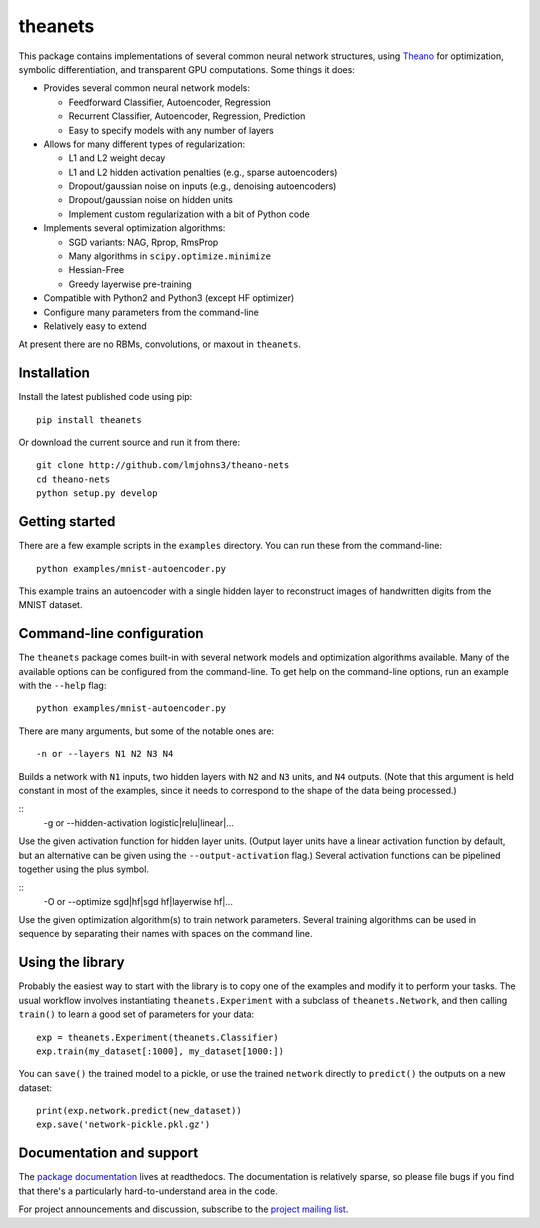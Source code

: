 theanets
========

This package contains implementations of several common neural network
structures, using Theano_ for optimization, symbolic differentiation, and
transparent GPU computations. Some things it does:

- Provides several common neural network models:

  - Feedforward Classifier, Autoencoder, Regression
  - Recurrent Classifier, Autoencoder, Regression, Prediction
  - Easy to specify models with any number of layers

- Allows for many different types of regularization:

  - L1 and L2 weight decay
  - L1 and L2 hidden activation penalties (e.g., sparse autoencoders)
  - Dropout/gaussian noise on inputs (e.g., denoising autoencoders)
  - Dropout/gaussian noise on hidden units
  - Implement custom regularization with a bit of Python code

- Implements several optimization algorithms:

  - SGD variants: NAG, Rprop, RmsProp
  - Many algorithms in ``scipy.optimize.minimize``
  - Hessian-Free
  - Greedy layerwise pre-training

- Compatible with Python2 and Python3 (except HF optimizer)
- Configure many parameters from the command-line
- Relatively easy to extend

At present there are no RBMs, convolutions, or maxout in ``theanets``.

.. _Theano: http://deeplearning.net/software/theano/

Installation
------------

Install the latest published code using pip::

    pip install theanets

Or download the current source and run it from there::

    git clone http://github.com/lmjohns3/theano-nets
    cd theano-nets
    python setup.py develop

Getting started
---------------

There are a few example scripts in the ``examples`` directory. You can run these
from the command-line::

    python examples/mnist-autoencoder.py

This example trains an autoencoder with a single hidden layer to reconstruct
images of handwritten digits from the MNIST dataset.

Command-line configuration
--------------------------

The ``theanets`` package comes built-in with several network models and
optimization algorithms available. Many of the available options can be
configured from the command-line. To get help on the command-line options, run
an example with the ``--help`` flag::

    python examples/mnist-autoencoder.py

There are many arguments, but some of the notable ones are::

    -n or --layers N1 N2 N3 N4

Builds a network with ``N1`` inputs, two hidden layers with ``N2`` and ``N3``
units, and ``N4`` outputs. (Note that this argument is held constant in most of
the examples, since it needs to correspond to the shape of the data being
processed.)

::
    -g or --hidden-activation logistic|relu|linear|...

Use the given activation function for hidden layer units. (Output layer units
have a linear activation function by default, but an alternative can be given
using the ``--output-activation`` flag.) Several activation functions can be
pipelined together using the plus symbol.

::
    -O or --optimize sgd|hf|sgd hf|layerwise hf|...

Use the given optimization algorithm(s) to train network parameters. Several
training algorithms can be used in sequence by separating their names with
spaces on the command line.

Using the library
-----------------

Probably the easiest way to start with the library is to copy one of the
examples and modify it to perform your tasks. The usual workflow involves
instantiating ``theanets.Experiment`` with a subclass of ``theanets.Network``,
and then calling ``train()`` to learn a good set of parameters for your data::

    exp = theanets.Experiment(theanets.Classifier)
    exp.train(my_dataset[:1000], my_dataset[1000:])

You can ``save()`` the trained model to a pickle, or use the trained ``network``
directly to ``predict()`` the outputs on a new dataset::

    print(exp.network.predict(new_dataset))
    exp.save('network-pickle.pkl.gz')

Documentation and support
-------------------------

The `package documentation`_ lives at readthedocs. The documentation is
relatively sparse, so please file bugs if you find that there's a particularly
hard-to-understand area in the code.

For project announcements and discussion, subscribe to the
`project mailing list`_.

.. _package documentation: http://theanets.readthedocs.org
.. _project mailing list: https://groups.google.com/forum/#!forum/theanets

